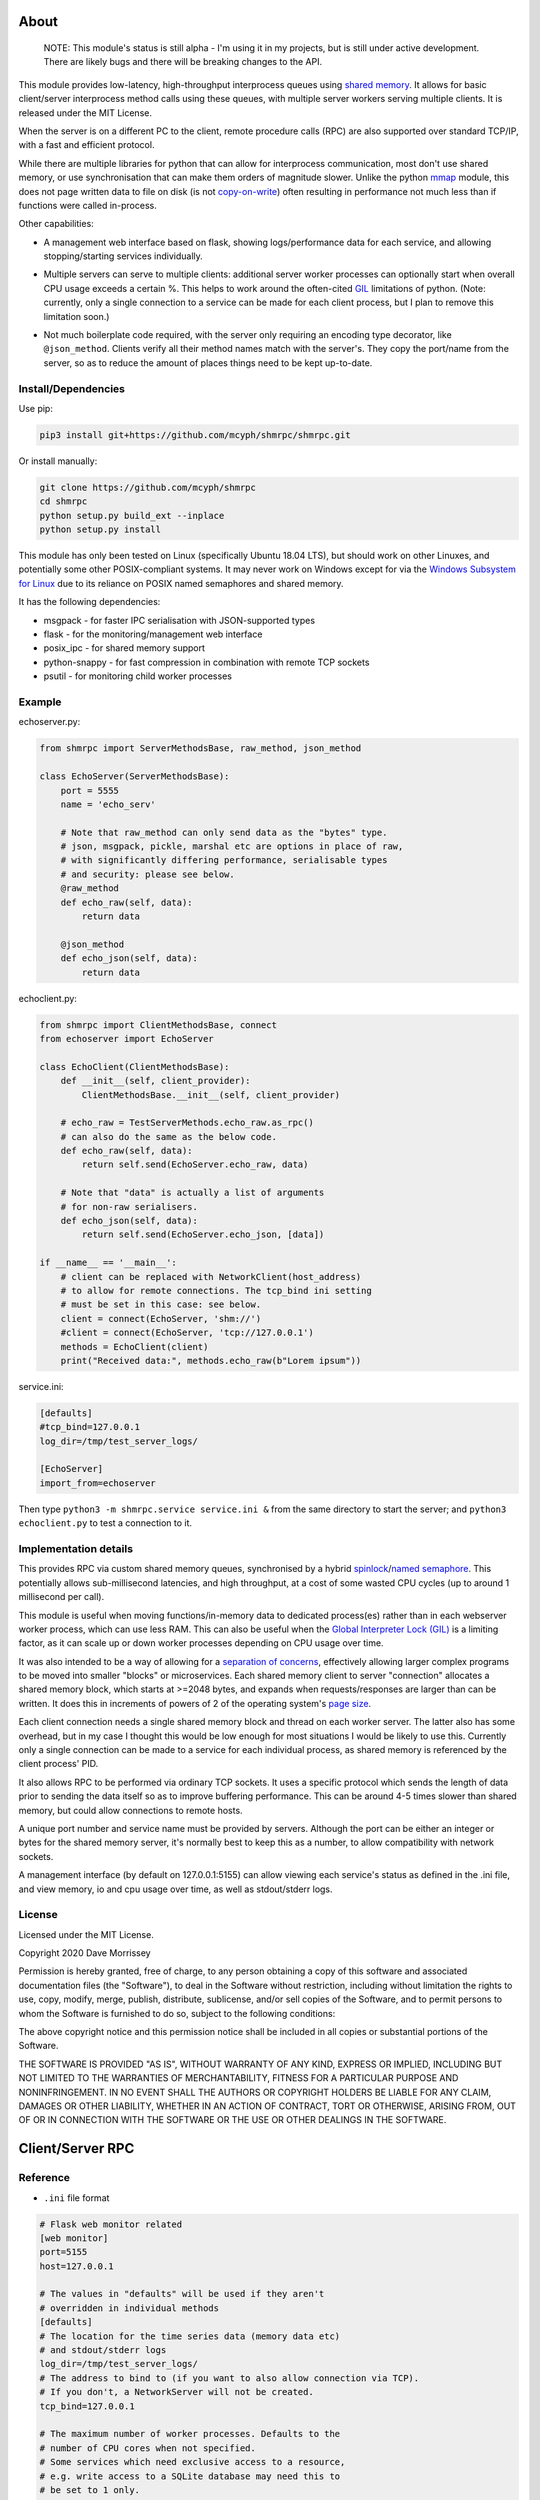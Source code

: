 ===========================
About
===========================

    NOTE: This module's status is still alpha - I'm using it in my projects, but
    is still under active development. There are likely bugs and there will be
    breaking changes to the API.

This module provides low-latency, high-throughput interprocess queues using
`shared memory`_. It allows for basic client/server interprocess method
calls using these queues, with multiple server workers serving
multiple clients. It is released under the MIT License.

When the server is on a different PC to the client, remote procedure calls
(RPC) are also supported over standard TCP/IP, with a fast and efficient
protocol.

While there are multiple libraries for python that can allow for interprocess
communication, most don't use shared memory, or use synchronisation that can make
them orders of magnitude slower. Unlike the python mmap_ module, this does not page
written data to file on disk (is not `copy-on-write`_) often resulting in performance
not much less than if functions were called in-process.

Other capabilities:

* A management web interface based on flask, showing logs/performance data for each
  service, and allowing stopping/starting services individually.

  .. image:: docs/web_index_screenshot.png

* Multiple servers can serve to multiple clients: additional server worker processes
  can optionally start when overall CPU usage exceeds a certain %. This helps to work
  around the often-cited GIL_ limitations of python. (Note: currently, only a single
  connection to a service can be made for each client process, but I plan to remove
  this limitation soon.)

* Not much boilerplate code required, with the server only requiring an encoding type
  decorator, like ``@json_method``. Clients verify all their method names match with
  the server's. They copy the port/name from the server, so as to reduce the amount of
  places things need to be kept up-to-date.

Install/Dependencies
------------------------------

Use pip:

.. code-block:: bash

    pip3 install git+https://github.com/mcyph/shmrpc/shmrpc.git

Or install manually:

.. code-block:: bash

    git clone https://github.com/mcyph/shmrpc
    cd shmrpc
    python setup.py build_ext --inplace
    python setup.py install

This module has only been tested on Linux (specifically Ubuntu 18.04 LTS),
but should work on other Linuxes, and potentially some other POSIX-compliant
systems. It may never work on Windows except for via the `Windows
Subsystem for Linux`_ due to its reliance on POSIX named semaphores and shared
memory.

It has the following dependencies:

* msgpack - for faster IPC serialisation with JSON-supported types
* flask - for the monitoring/management web interface
* posix_ipc - for shared memory support
* python-snappy - for fast compression in combination with remote TCP sockets
* psutil - for monitoring child worker processes

Example
-----------------------

echoserver.py:

.. code-block:: python

    from shmrpc import ServerMethodsBase, raw_method, json_method

    class EchoServer(ServerMethodsBase):
        port = 5555
        name = 'echo_serv'

        # Note that raw_method can only send data as the "bytes" type.
        # json, msgpack, pickle, marshal etc are options in place of raw,
        # with significantly differing performance, serialisable types
        # and security: please see below.
        @raw_method
        def echo_raw(self, data):
            return data

        @json_method
        def echo_json(self, data):
            return data

echoclient.py:

.. code-block:: python

    from shmrpc import ClientMethodsBase, connect
    from echoserver import EchoServer

    class EchoClient(ClientMethodsBase):
        def __init__(self, client_provider):
            ClientMethodsBase.__init__(self, client_provider)

        # echo_raw = TestServerMethods.echo_raw.as_rpc()
        # can also do the same as the below code.
        def echo_raw(self, data):
            return self.send(EchoServer.echo_raw, data)

        # Note that "data" is actually a list of arguments
        # for non-raw serialisers.
        def echo_json(self, data):
            return self.send(EchoServer.echo_json, [data])

    if __name__ == '__main__':
        # client can be replaced with NetworkClient(host_address)
        # to allow for remote connections. The tcp_bind ini setting
        # must be set in this case: see below.
        client = connect(EchoServer, 'shm://')
        #client = connect(EchoServer, 'tcp://127.0.0.1')
        methods = EchoClient(client)
        print("Received data:", methods.echo_raw(b"Lorem ipsum"))

service.ini:

.. code-block:: ini

    [defaults]
    #tcp_bind=127.0.0.1
    log_dir=/tmp/test_server_logs/

    [EchoServer]
    import_from=echoserver

Then type ``python3 -m shmrpc.service service.ini &``
from the same directory to start the server; and
``python3 echoclient.py`` to test a connection to it.

Implementation details
------------------------

This provides RPC via custom shared memory queues, synchronised by a hybrid
spinlock_/`named semaphore`_. This potentially allows sub-millisecond latencies,
and high throughput, at a cost of some wasted CPU cycles (up to around
1 millisecond per call).

This module is useful when moving functions/in-memory data to dedicated
process(es) rather than in each webserver worker process,
which can use less RAM. This can also be useful when the
`Global Interpreter Lock (GIL)`_ is a limiting factor, as it can scale up or
down worker processes depending on CPU usage over time.

It was also intended to be a way of allowing for a
`separation of concerns`_, effectively allowing larger complex programs to be moved
into smaller "blocks" or microservices. Each shared memory client to server
"connection" allocates a shared memory block, which starts at >=2048 bytes, and expands
when requests/responses are larger than can be written. It does this in increments of
powers of 2 of the operating system's `page size`_.

Each client connection needs a single shared memory block and thread on each
worker server. The latter also has some overhead, but in my case I thought this would
be low enough for most situations I would be likely to use this.
Currently only a single connection can be made to a service for each individual process,
as shared memory is referenced by the client process' PID.

It also allows RPC to be performed via ordinary TCP sockets. It uses a specific
protocol which sends the length of data prior to sending the data
itself so as to improve buffering performance. This can be around 4-5 times slower
than shared memory, but could allow connections to remote hosts.

A unique port number and service name must be provided by servers. Although the
port can be either an integer or bytes for the shared memory server, it's
normally best to keep this as a number, to allow compatibility with
network sockets.

A management interface (by default on 127.0.0.1:5155) can allow viewing each
service's status as defined in the .ini file, and view memory, io and cpu usage over
time, as well as stdout/stderr logs.

License
-----------------------

Licensed under the MIT License.

Copyright 2020 Dave Morrissey

Permission is hereby granted, free of charge, to any person obtaining a copy of this
software and associated documentation files (the "Software"), to deal in the Software
without restriction, including without limitation the rights to use, copy, modify,
merge, publish, distribute, sublicense, and/or sell copies of the Software, and to
permit persons to whom the Software is furnished to do so, subject to the following
conditions:

The above copyright notice and this permission notice shall be included in all copies
or substantial portions of the Software.

THE SOFTWARE IS PROVIDED "AS IS", WITHOUT WARRANTY OF ANY KIND, EXPRESS OR IMPLIED,
INCLUDING BUT NOT LIMITED TO THE WARRANTIES OF MERCHANTABILITY, FITNESS FOR A
PARTICULAR PURPOSE AND NONINFRINGEMENT. IN NO EVENT SHALL THE AUTHORS OR COPYRIGHT
HOLDERS BE LIABLE FOR ANY CLAIM, DAMAGES OR OTHER LIABILITY, WHETHER IN AN ACTION
OF CONTRACT, TORT OR OTHERWISE, ARISING FROM, OUT OF OR IN CONNECTION WITH THE
SOFTWARE OR THE USE OR OTHER DEALINGS IN THE SOFTWARE.

==============================
Client/Server RPC
==============================

Reference
---------------------------

* ``.ini`` file format

.. code-block:: ini

    # Flask web monitor related
    [web monitor]
    port=5155
    host=127.0.0.1

    # The values in "defaults" will be used if they aren't
    # overridden in individual methods
    [defaults]
    # The location for the time series data (memory data etc)
    # and stdout/stderr logs
    log_dir=/tmp/test_server_logs/
    # The address to bind to (if you want to also allow connection via TCP).
    # If you don't, a NetworkServer will not be created.
    tcp_bind=127.0.0.1

    # The maximum number of worker processes. Defaults to the
    # number of CPU cores when not specified.
    # Some services which need exclusive access to a resource,
    # e.g. write access to a SQLite database may need this to
    # be set to 1 only.
    max_proc_num=1
    # The minumum number of workers. Defaults to 1
    min_proc_num=1
    # Whether to wait for the service to boot before moving on to the next
    # entry: each entry is executed in sequential order if True
    wait_until_completed=True
    # Whether to allow insecure serialisation methods like pickle/marshal
    # in combination with NetworkServer
    force_insecure_serialisation=False

    # The name of the ServerMethodsBase-derived class to import,
    # and the module from which to import the class.
    # This is basically the same as
    # from module_name import MethodsClassName
    # in python.
    [MethodsClassName]
    import_from=module_name


* ``ClientMethodsBase``: The class from which client methods must derive from.
  This might include logic that allows for creating e.g. class instances from
  basic types like lists, which can be better supported by JSON and other
  encoders.
  The ``__init__`` method takes a single parameter - ``client_provider``, which
  may be either an ``SHMClient`` or a ``NetworkClient`` instance.
* ``ServerMethodsBase``: The class from which client server methods must derive.
  Subclasses must have a unique ``port`` number, and a unique ``name`` for
  identification in logs.
* ``NetworkClient``/``SHMClient``: Instances of one of these must be provided to
  ``ClientMethodsBase``-derived classes. The ``NetworkClient`` requires a single
  parameter of ``host``.

Different kinds of encoders/decoders:

* ``@raw_method``: Define a method which sends/receives data using the python raw
  ``bytes`` type
* ``@json_method``: Define a method sends/receives data using the built-in json
  module. Tested the most, and quite interoperable: I generally use this, unless
  there's a good reason not to.
* ``@msgpack_method``: Define a method that sends/receives data using the msgpack
  module. Supports most/all the types supported by json, but typically is 2x+
  faster, at the expense of (potentially) losing interoperability.
* ``@pickle_method``: Define a method that sends/receives data using the ``pickle``
  module. **Potentially insecure** as arbitrary code could be sent, but is
  fast, and supports many python types. Supports int/tuple etc keys in dicts,
  which json/msgpack don't.
* ``@marshal_method``: Define a method that sends/receives data using the ``pickle``
  module. **Potentially insecure** as there could be potential buffer overflow
  vulnerabilities etc, but is fast.

==============================
Hybrid Spin Semaphore
==============================

To create a hybrid spin semaphore, you need to use the
HybridLock constructor:

.. code-block:: python

    HybridLock(sem_loc, mode, initial_value, permissions)

``mode`` is one of:

* ``CONNECT_OR_CREATE``: Connect to an existing semaphore if it exists, otherwise
  create one.
* ``CONNECT_TO_EXISTING``: Try to connect to an existing semaphore, raising an
  ``NoSuchSemaphore`` if one couldn't be found by that name.
* ``CREATE_NEW_OVERWRITE`` Create a new semaphore, destroying the existing one
  (if one does exist).
* ``CREATE_NEW_EXCLUSIVE`` Create a new semaphore, raising a ``SemaphoreExists``
  exception if one already does.

``initial_value`` is the initial value of the semaphore (1 or 0 are the only
values possible). Note that this is only set if creating a new semaphore, this
value is otherwise ignored.

``permissions`` is who should be able to access the semaphore. For example, 0666
allows anyone to access the semaphore, whereas 0600 only allows the user who
created it (and root) to access it.

Examples
-----------------------

.. code-block:: python

    sem = HybridLock(
        'test_location', CREATE_NEW_OVERWRITE, 1, 0666
    )
    sem.lock(timeout=1)
    sem.unlock()

That's pretty much it - at the moment it only supports timeout
values in seconds using whole integers.

Implementation Considerations
--------------------------------

It's a common situation in the c implementation of python where one is limited
by the `GIL`_, and you can't use more than a single CPU core at once for a
single process. I wanted to separate certain aspects of my software into
different processes, and call them as if they were local, with as little
difference in performance (latency and throughput) as possible.

There are a few solutions to this:

* Have a single process, and just live with only using a single core.
  (Or write modules in c/cython which bypass the GIL).

* Have multiple processes. Load modules with relevant in-memory data in
  every process. This can make good use of CPU, but use huge amounts of
  memory if you have more than a few worker processes (in my case many
  gigabytes). This can get quite expensive on cloud servers where RAM is
  at a premium, and limit options.

* Use the `multiprocessing module`_. However, this is mainly useful for
  communication between the parent process and child processes managed by the
  multiprocessing module. It also uses pipe2_ for communication, and so it
  can be slower than shared memory, as described below.

* Still have multiple processes, but move modules into external processes or
  "microservices", and use inter-process communication, or IPC to reduce
  wastage of RAM and other resources. This is the approach I decided on.

There are a number of different kinds of IPC on Linux/Unix:

* Using methods which use kernel-level synchronisation, such as sockets
  (`Unix(tm) domain sockets`_, or `TCP sockets`_), `message queues`_, or
  `pipe/pipe2`_. This can have a high latency, and was limited to 10-20,000
  requests a second in my benchmarks.

* Using shared memory, which requires process-level synchronisation to be
  performed manually by processes. Synchronisation can be performed by
  spinlocks_, `named semaphores`_ or mutexes_. This is the approach used by
  this module.

A spinlock_ as the title suggests "spins", or keeps looping asking
"are you done yet?" until the task is complete. In a single-processor
system, this will slow things down, but in a multi-processor system that
uses `pre-emptive multitasking`_ this can be faster if the task can be
completed in less than the `process time slice`_, which often is
`between 0.75ms and 6ms`_ on Linux.

By contrast, using mutexes or using binary named semaphores can prevent
wasting CPU cycles, but this can run the risk of blocking a process while
waiting for a task that takes a fraction of a millisecond. This can increase
latency by orders of magnitude for non-cpu/io-bound calls.

Currently, this module is hardcoded to spin for up to 1ms, and thereafter
leaves it up to named semaphores to block.

===========================
TODO
===========================

* It would be nice to be able to transparently call methods using
  REST, so as to allow services to use the same code.
  If this was to be implemented, it would likely allow requests
  via GET/POST only using the the encoding defined using
  server method decorators. Swagger/OpenAPI are interesting, but require
  a fair amount of boilerplate and would require maintaining
  documentation multiple times, so are not a goal of this project.

* Docker integration would be useful. I've tried to keep this in mind
  for future refactors, making it so that the management interface
  is separate to the process managers/worker processes. The latter
  two would be ideally be individual containers communicating
  with the host (or a dedicated management interface container).

* The ability to communicate with services using other languages,
  such as JavaScript, Java or Kotlin using TCP sockets. The reverse
  direction probably is a lower priority, as I only have so much time
  to maintain my existing python services.
  I suspect shared memory and named semaphore locks might be easier to do
  with something like Rust or GoLang, but would probably only attempt this
  if python is too slow/won't scale.

* Currently the HybridLock only allows locking for whole seconds, but it
  should be easy to support floating point numbers. It also would be
  nice to allow for setting the maximum "spin" time.

* Possibly improve spinlock performance.
  https://probablydance.com/2019/12/30/measuring-mutexes-spinlocks-and-how-bad-the-linux-scheduler-really-is/
  https://matklad.github.io/2020/01/04/mutexes-are-faster-than-spinlocks.html and
  https://www.realworldtech.com/forum/?threadid=189711&curpostid=189723
  may be worth referring to. Currently the spinlock is just a simple
  variable (not atomic/volatile) and it falls back to named semaphores
  whether it's acquired in time or not. The current one is relatively
  simple in implementation which in my opinion is a big advantage, and
  I'm not sure much performance would be gained, except when there are lots of
  servers for a single service (as each client has its own spinlock/
  named semaphore).

* Add transparent compression support for NetworkServer/NetworkClient,
  with the client receiving the compression type before first commands.

===========================
Bugs/Limitations
===========================

The shared spinlock implementation could probably be optimised,
and there may be bugs when clients or servers try to
reconnect through previously used "port"s.

.. _separation of concerns: https://en.wikipedia.org/wiki/Separation_of_concerns
.. _copy-on-write: https://en.wikipedia.org/wiki/Copy-on-write
.. _mmap: https://docs.python.org/3/library/mmap.html
.. _Windows Subsystem for Linux: https://en.wikipedia.org/wiki/Windows_Subsystem_for_Linux
.. _page size: https://en.wikipedia.org/wiki/Page_(computer_memory)
.. _shared memory: https://en.wikipedia.org/wiki/Shared_memory
.. _Global Interpreter Lock (GIL): https://en.wikipedia.org/wiki/Global_interpreter_lock
.. _GIL: https://en.wikipedia.org/wiki/Global_interpreter_lock
.. _`multiprocessing module`: https://docs.python.org/3/library/multiprocessing.html
.. _pipe2: https://linux.die.net/man/2/pipe2
.. _Unix(tm) domain sockets: https://en.wikipedia.org/wiki/Unix_domain_socket
.. _pipe/pipe2: https://linux.die.net/man/2/pipe2
.. _message queues: http://man7.org/linux/man-pages/man7/mq_overview.7.html
.. _TCP sockets: https://en.wikipedia.org/wiki/Transmission_Control_Protocol
.. _spinlocks: https://en.wikipedia.org/wiki/Spinlock
.. _named semaphores: http://man7.org/linux/man-pages/man7/sem_overview.7.html
.. _named semaphore: http://man7.org/linux/man-pages/man7/sem_overview.7.html
.. _mutexes: https://en.wikipedia.org/wiki/Lock_(computer_science)
.. _spinlock: https://en.wikipedia.org/wiki/Spinlock
.. _between 0.75ms and 6ms: https://stackoverflow.com/questions/16401294/how-to-know-linux-scheduler-time-slice
.. _pre-emptive multitasking: https://en.wikipedia.org/wiki/Preemption_(computing)#Preemptive_multitasking
.. _process time slice: https://en.wikipedia.org/wiki/Preemption_(computing)#Time_slice
